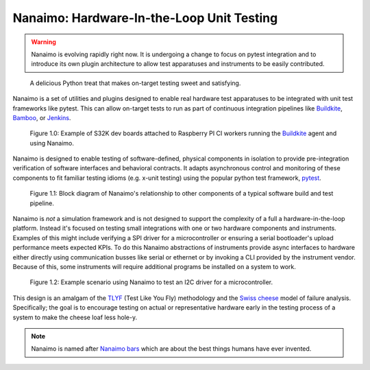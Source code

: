 ############################################
Nanaimo: Hardware-In-the-Loop Unit Testing
############################################

|badge_docs|_ |badge_build|_ |badge_github_license|_ |badge_pypi_support|_ |badge_pypi_version|_

.. Warning::
    Nanaimo is evolving rapidly right now. It is undergoing a change to focus on pytest
    integration and to introduce its own plugin architecture to allow test apparatuses
    and instruments to be easily contributed.

.. figure:: https://thirtytwobits.github.io/nanaimo/images/nanaimo.png
   :alt: A delicious Nanaimo bar

   A delicious Python treat that makes on-target testing sweet and satisfying.

Nanaimo is a set of utilities and plugins designed to enable real hardware test apparatuses
to be integrated with unit test frameworks like pytest. This can allow on-target tests to
run as part of continuous integration pipelines like `Buildkite`_, `Bamboo`_, or `Jenkins`_.

.. figure:: https://thirtytwobits.github.io/nanaimo/images/pifarm.jpeg
   :alt: S32K eval boards attached to Rasberry PIs.

   Figure 1.0: Example of S32K dev boards attached to Raspberry PI CI workers running the `Buildkite`_ agent and using Nanaimo.

Nanaimo is designed to enable testing of software-defined, physical components in isolation to
provide pre-integration verification of software interfaces and behavioral contracts. It adapts
asynchronous control and monitoring of these components to fit familiar testing idioms
(e.g. x-unit testing) using the popular python test framework, `pytest`_.

.. figure:: https://thirtytwobits.github.io/nanaimo/images/block.png
   :alt: Block diagram of Nanaimo's relationship to other components of a typical software build and test pipeline.

   Figure 1.1: Block diagram of Nanaimo's relationship to other components of a typical software build and test pipeline.

Nanaimo is *not* a simulation framework and is not designed to support the complexity of a full a hardware-in-the-loop
platform. Instead it's focused on testing small integrations with one or two hardware components and instruments.
Examples of this might include verifying a SPI driver for a microcontroller or ensuring a serial bootloader's
upload performance meets expected KPIs. To do this Nanaimo abstractions of instruments provide async interfaces
to hardware either directly using communication busses like serial or ethernet or by invoking a CLI provided by the
instrument vendor. Because of this, some instruments will require additional programs be installed on a system to
work.

.. figure:: https://thirtytwobits.github.io/nanaimo/images/example.png
   :alt: Example scenario using Nanaimo to test an I2C driver for a microcontroller.

   Figure 1.2: Example scenario using Nanaimo to test an I2C driver for a microcontroller.

This design is an amalgam of the `TLYF`_ (Test Like You Fly) methodology and the `Swiss cheese`_ model of
failure analysis. Specifically; the goal is to encourage testing on actual or representative hardware
early in the testing process of a system to make the cheese loaf less hole-y.

.. Note::
    Nanaimo is named after `Nanaimo bars`_ which are about the best things humans have ever invented.

.. _`Nanaimo bars`: https://en.wikipedia.org/wiki/Nanaimo_bar
.. _`Buildkite`: https://buildkite.com
.. _`Bamboo`: https://www.atlassian.com/software/bamboo
.. _`Jenkins`: https://jenkins.io/
.. _`pytest`: https://docs.pytest.org/en/latest/
.. _`TLYF`: https://www.youtube.com/watch?v=0BSaI117ITI
.. _`Swiss cheese`: https://en.wikipedia.org/wiki/Swiss_cheese_model


.. |badge_docs| image:: https://readthedocs.org/projects/nanaimo/badge/?version=latest
    :alt: Documentation Status
.. _badge_docs: https://nanaimo.readthedocs.io/en/latest/?badge=latest

.. |badge_build| image:: https://badge.buildkite.com/80558e71a357a16151e4b537bfc19527c9b1ac543975b92ed7.svg
    :alt: Build status
.. _badge_build: https://buildkite.com/friends-of-scott/nanaimo-release

.. |badge_github_license| image:: https://img.shields.io/badge/license-MIT-blue.svg
    :alt: MIT license
.. _badge_github_license: https://github.com/thirtytwobits/nanaimo/blob/master/LICENSE.rst

.. |badge_pypi_support| image:: https://img.shields.io/pypi/pyversions/nanaimo.svg
    :alt: Supported Python Versions
.. _badge_pypi_support: https://pypi.org/project/nanaimo/

.. |badge_pypi_version| image:: https://img.shields.io/pypi/v/nanaimo.svg
    :alt: Pypi Release Version
.. _badge_pypi_version: https://pypi.org/project/nanaimo/
